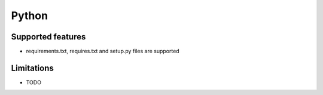 Python
======

Supported features
------------------

* requirements.txt, requires.txt and setup.py files are supported

Limitations
------------

* TODO

